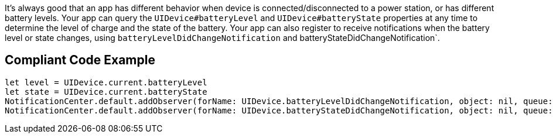 It's always good that an app has different behavior when device is connected/disconnected to a power station,
or has different battery levels. Your app can query the `UIDevice#batteryLevel` and
`UIDevice#batteryState` properties at any time to determine the level of charge and
the state of the battery. Your app can also register to receive notifications when the battery level
or state changes, using `batteryLevelDidChangeNotification` and batteryStateDidChangeNotification`.

## Compliant Code Example

```swift
let level = UIDevice.current.batteryLevel
let state = UIDevice.current.batteryState
NotificationCenter.default.addObserver(forName: UIDevice.batteryLevelDidChangeNotification, object: nil, queue: nil) { _ in }
NotificationCenter.default.addObserver(forName: UIDevice.batteryStateDidChangeNotification, object: nil, queue: nil) { _ in }
```